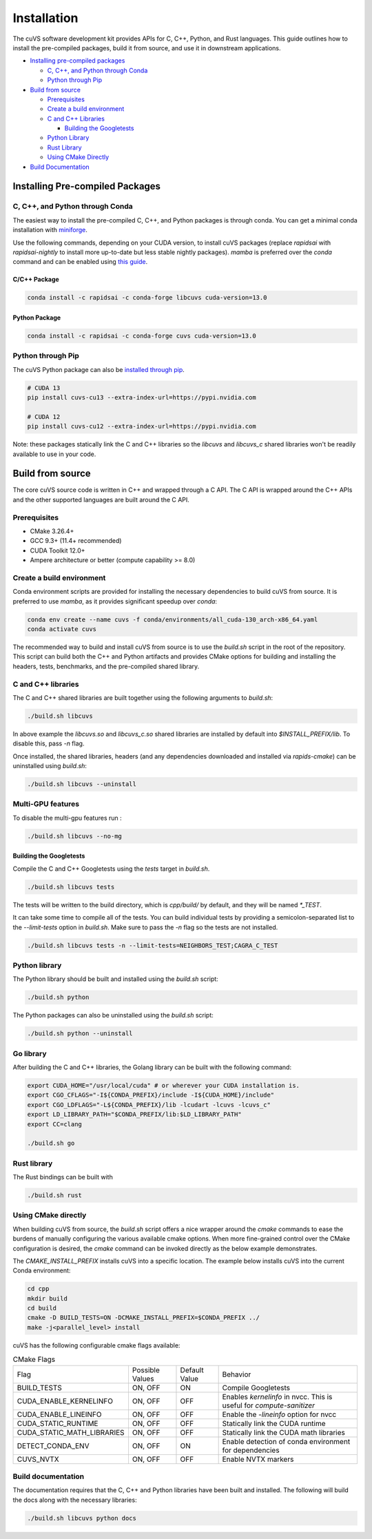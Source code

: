 Installation
============

The cuVS software development kit provides APIs for C, C++, Python, and Rust languages. This guide outlines how to install the pre-compiled packages, build it from source, and use it in downstream applications.

- `Installing pre-compiled packages`_

  * `C, C++, and Python through Conda`_

  * `Python through Pip`_

- `Build from source`_

  * `Prerequisites`_

  * `Create a build environment`_

  * `C and C++ Libraries`_

    * `Building the Googletests`_

  * `Python Library`_

  * `Rust Library`_

  * `Using CMake Directly`_

- `Build Documentation`_


Installing Pre-compiled Packages
--------------------------------

C, C++, and Python through Conda
^^^^^^^^^^^^^^^^^^^^^^^^^^^^^^^^

The easiest way to install the pre-compiled C, C++, and Python packages is through conda. You can get a minimal conda installation with `miniforge <https://github.com/conda-forge/miniforge>`__.

Use the following commands, depending on your CUDA version, to install cuVS packages (replace `rapidsai` with `rapidsai-nightly` to install more up-to-date but less stable nightly packages). `mamba` is preferred over the `conda` command and can be enabled using `this guide <https://conda.github.io/conda-libmamba-solver/user-guide/>`_.

C/C++ Package
~~~~~~~~~~~~~

.. code-block:: bash

   conda install -c rapidsai -c conda-forge libcuvs cuda-version=13.0

Python Package
~~~~~~~~~~~~~~

.. code-block:: bash

   conda install -c rapidsai -c conda-forge cuvs cuda-version=13.0

Python through Pip
^^^^^^^^^^^^^^^^^^

The cuVS Python package can also be `installed through pip <https://docs.rapids.ai/install#pip>`_.

.. code-block:: bash

    # CUDA 13
    pip install cuvs-cu13 --extra-index-url=https://pypi.nvidia.com

    # CUDA 12
    pip install cuvs-cu12 --extra-index-url=https://pypi.nvidia.com

Note: these packages statically link the C and C++ libraries so the `libcuvs` and `libcuvs_c` shared libraries won't be readily available to use in your code.

Build from source
-----------------

The core cuVS source code is written in C++ and wrapped through a C API. The C API is wrapped around the C++ APIs and the other supported languages are built around the C API.


Prerequisites
^^^^^^^^^^^^^

- CMake 3.26.4+
- GCC 9.3+ (11.4+ recommended)
- CUDA Toolkit 12.0+
- Ampere architecture or better (compute capability >= 8.0)

Create a build environment
^^^^^^^^^^^^^^^^^^^^^^^^^^

Conda environment scripts are provided for installing the necessary dependencies to build cuVS from source. It is preferred to use `mamba`, as it provides significant speedup over `conda`:

.. code-block:: bash

    conda env create --name cuvs -f conda/environments/all_cuda-130_arch-x86_64.yaml
    conda activate cuvs

The recommended way to build and install cuVS from source is to use the `build.sh` script in the root of the repository. This script can build both the C++ and Python artifacts and provides CMake options for building and installing the headers, tests, benchmarks, and the pre-compiled shared library.


C and C++ libraries
^^^^^^^^^^^^^^^^^^^

The C and C++ shared libraries are built together using the following arguments to `build.sh`:

.. code-block:: bash

    ./build.sh libcuvs

In above example the `libcuvs.so` and `libcuvs_c.so` shared libraries are installed by default into `$INSTALL_PREFIX/lib`. To disable this, pass `-n` flag.

Once installed, the shared libraries, headers (and any dependencies downloaded and installed via `rapids-cmake`) can be uninstalled using `build.sh`:

.. code-block:: bash

    ./build.sh libcuvs --uninstall


Multi-GPU features
^^^^^^^^^^^^^^^^^^

To disable the multi-gpu features run :

.. code-block:: bash

    ./build.sh libcuvs --no-mg


Building the Googletests
~~~~~~~~~~~~~~~~~~~~~~~~

Compile the C and C++ Googletests using the `tests` target in `build.sh`.

.. code-block:: bash

    ./build.sh libcuvs tests

The tests will be written to the build directory, which is `cpp/build/` by default, and they will be named `*_TEST`.

It can take some time to compile all of the tests. You can build individual tests by providing a semicolon-separated list to the `--limit-tests` option in `build.sh`. Make sure to pass the `-n` flag so the tests are not installed.

.. code-block:: bash

    ./build.sh libcuvs tests -n --limit-tests=NEIGHBORS_TEST;CAGRA_C_TEST

Python library
^^^^^^^^^^^^^^

The Python library should be built and installed using the `build.sh` script:

.. code-block:: bash

    ./build.sh python

The Python packages can also be uninstalled using the `build.sh` script:

.. code-block:: bash

    ./build.sh python --uninstall

Go library
^^^^^^^^^^

After building the C and C++ libraries, the Golang library can be built with the following command:

.. code-block:: bash

    export CUDA_HOME="/usr/local/cuda" # or wherever your CUDA installation is.
    export CGO_CFLAGS="-I${CONDA_PREFIX}/include -I${CUDA_HOME}/include"
    export CGO_LDFLAGS="-L${CONDA_PREFIX}/lib -lcudart -lcuvs -lcuvs_c"
    export LD_LIBRARY_PATH="$CONDA_PREFIX/lib:$LD_LIBRARY_PATH"
    export CC=clang

    ./build.sh go

Rust library
^^^^^^^^^^^^

The Rust bindings can be built with

.. code-block:: bash

    ./build.sh rust

Using CMake directly
^^^^^^^^^^^^^^^^^^^^

When building cuVS from source, the `build.sh` script offers a nice wrapper around the `cmake` commands to ease the burdens of manually configuring the various available cmake options. When more fine-grained control over the CMake configuration is desired, the `cmake` command can be invoked directly as the below example demonstrates.

The `CMAKE_INSTALL_PREFIX` installs cuVS into a specific location. The example below installs cuVS into the current Conda environment:

.. code-block:: bash

    cd cpp
    mkdir build
    cd build
    cmake -D BUILD_TESTS=ON -DCMAKE_INSTALL_PREFIX=$CONDA_PREFIX ../
    make -j<parallel_level> install

cuVS has the following configurable cmake flags available:

.. list-table:: CMake Flags

 * - Flag
   - Possible Values
   - Default Value
   - Behavior

 * - BUILD_TESTS
   - ON, OFF
   - ON
   - Compile Googletests

 * - CUDA_ENABLE_KERNELINFO
   - ON, OFF
   - OFF
   - Enables `kernelinfo` in nvcc. This is useful for `compute-sanitizer`

 * - CUDA_ENABLE_LINEINFO
   - ON, OFF
   - OFF
   - Enable the `-lineinfo` option for nvcc

 * - CUDA_STATIC_RUNTIME
   - ON, OFF
   - OFF
   - Statically link the CUDA runtime

 * - CUDA_STATIC_MATH_LIBRARIES
   - ON, OFF
   - OFF
   - Statically link the CUDA math libraries

 * - DETECT_CONDA_ENV
   - ON, OFF
   - ON
   - Enable detection of conda environment for dependencies

 * - CUVS_NVTX
   - ON, OFF
   - OFF
   - Enable NVTX markers


Build documentation
^^^^^^^^^^^^^^^^^^^

The documentation requires that the C, C++ and Python libraries have been built and installed. The following will build the docs along with the necessary libraries:

.. code-block:: bash

    ./build.sh libcuvs python docs
